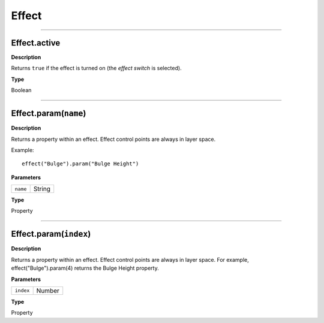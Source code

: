 Effect
################################################

----

Effect.active
*********************************************
**Description**

Returns ``true`` if the effect is turned on (the *effect switch* is selected).

**Type**

Boolean

----

Effect.param(``name``)
*********************************************
**Description**

Returns a property within an effect. Effect control points are always in layer space.

Example::

	effect("Bulge").param("Bulge Height")

**Parameters**

======== ======
``name`` String
======== ======

**Type**

Property

----

Effect.param(``index``)
*********************************************
**Description**

Returns a property within an effect. Effect control points are always in layer space. For example, effect("Bulge").param(4) returns the Bulge Height property.

**Parameters**

========= ======
``index`` Number
========= ======

**Type**

Property
